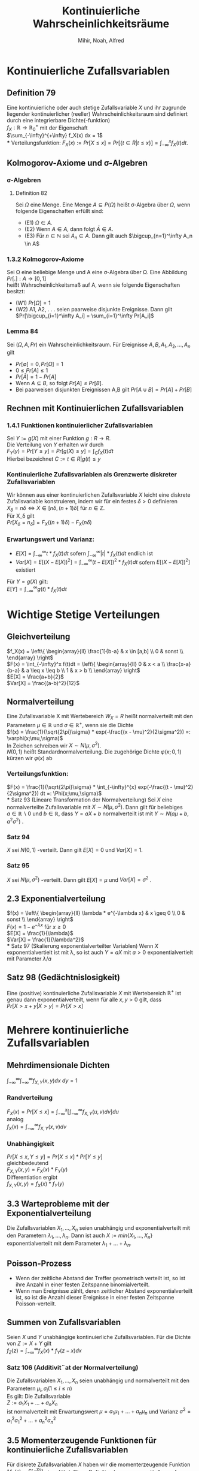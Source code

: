 #+TITLE: Kontinuierliche Wahrscheinlichkeitsräume
#+author: Mihir, Noah, Alfred

* Kontinuierliche Zufallsvariablen
** Definition 79
Eine kontinuierliche oder auch stetige Zufallsvariable $X$ und ihr zugrunde liegender kontinuierlicher (reeller) Wahrscheinlichkeitsraum sind definiert durch eine integrierbare Dichte(-funktion) \\
$f_X : \mathbb{R} \rightarrow \mathbb{R}^+_0$ mit der Eigenschaft \\
$\sum_{-\infty}^{+\infty} f_X(x) dx = 1$ \\
*** Verteilungsfunktion:
$F_X(x) := Pr[X \leq x] = Pr[\{t \in R | t \leq x\}] = \int^x_{-\infty} f_X(t) dt$.
** Kolmogorov-Axiome und \sigma-Algebren
*** \sigma-Algebren
**** Definition 82
Sei $\Omega$ eine Menge. Eine Menge $A \subseteq P(\Omega)$ heißt \sigma-Algebra über $\Omega$, wenn folgende Eigenschaften erfüllt sind:
- (E1) $\Omega \in A$.
- (E2) Wenn $A \in A$, dann folgt $\bar{A} \in A$.
- (E3) Für $n \in \mathbb{N}$ sei $A_n \in A$. Dann gilt auch $\bigcup_{n=1}^\infty A_n \in A$
*** 1.3.2 Kolmogorov-Axiome
Sei \Omega eine beliebige Menge und A eine \sigma-Algebra über \Omega. Eine Abbildung \\
$Pr[.] : A \rightarrow [0, 1]$ \\
heißt Wahrscheinlichkeitsmaß auf A, wenn sie folgende Eigenschaften besitzt:
- (W1) $Pr[\Omega] = 1$
- (W2) A1, A2, . . . seien paarweise disjunkte Ereignisse. Dann gilt
  $Pr[\bigcup_{i=1}^\infty A_i] = \sum_{i=1}^\infty Pr[A_i]$

*** Lemma 84
Sei $(\Omega, A, Pr)$ ein Wahrscheinlichkeitsraum. Für Ereignisse $A, B, A_1, A_2,...,A_n$ gilt
- $Pr[\emptyset] = 0, Pr[\Omega] = 1$
- $0 \leq Pr[A] \leq 1$
- $Pr[\bar{A}] = 1 − Pr[A]$
- Wenn $A \subseteq B$, so folgt $Pr[A] \leq Pr[B]$.
- Bei paarweisen disjunkten Ereignissen A,B gilt $Pr[A \cup B] = Pr[A] + Pr[B]$

** Rechnen mit Kontinuierlichen Zufallsvariablen
*** 1.4.1 Funktionen kontinuierlicher Zufallsvariablen
Sei $Y := g(X)$ mit einer Funktion $g : R \rightarrow R$. \\
Die Verteilung von $Y$ erhalten wir durch \\
$F_Y(y) = Pr[Y \leq y] = Pr[g(X) \leq y] = \int_C f_X(t) dt$ \\
Hierbei bezeichnet $C := {t \in R | g(t) \leq y}$
*** Kontinuierliche Zufallsvariablen als Grenzwerte diskreter Zufallsvariablen
Wir können aus einer kontinuierlichen Zufallsvariable $X$ leicht eine diskrete Zufallsvariable konstruieren, indem wir für ein festes $\delta > 0$ definieren \\
$X_\delta = n\delta \iff X \in [n\delta, (n + 1)\delta[$ für $n \in \mathbb{Z}$. \\
Für X_\delta gilt \\
$Pr[X_\delta = n_\delta] = F_X((n + 1)\delta) − F_X(n\delta)$ \\
[[./img/Kontinuierliche_Wahrscheinlichkeitsräume/kontinuierliche_vs_diskrete_variablen.png]]
*** Erwartungswert und Varianz:
- $E[X] = \int_{-\infty}^\infty t * f_X(t) dt$ sofern $\int_{-\infty}^\infty |t| * f_X(t) dt$ endlich ist
- $Var[X] = E[(X - E[X])^2] = \int_{-\infty}^\infty (t - E[X])^2 * f_X(t) dt$ sofern $E[(X - E[X])^2]$ existiert
Für $Y = g(X)$ gilt: \\
$E[Y] = \int_{-\infty}^\infty g(t) * f_X(t) dt$

* Wichtige Stetige Verteilungen
** Gleichverteilung
$f_X(x) = \left\{ \begin{array}{ll} \frac{1}{b-a} & x \in [a,b] \\ 0 & sonst \\ \end{array} \right$ \\
$F(x) = \int_{-\infty}^x f(t)dt = \left\{ \begin{array}{ll} 0 & x < a \\ \frac{x-a}{b-a} & a \leq x \leq b \\ 1 & x > b \\ \end{array} \right$ \\
$E[X] = \frac{a+b}{2}$ \\
$Var[X] = \frac{(a-b)^2}{12}$
** Normalverteilung
Eine Zufallsvariable X mit Wertebereich $W_X = R$ heißt normalverteilt mit den Parametern $\mu \in \mathbb{R}$ und $\sigma \in \mathbb{R}^+$, wenn sie die Dichte \\
$f(x) = \frac{1}{\sqrt{2\pi}\sigma} * exp(-\frac{(x - \mu)^2}{2\sigma^2}) =: \varphi(x;\mu,\sigma)$ \\
In Zeichen schreiben wir $X \sim N(\mu, \sigma^2)$. \\
$N(0, 1)$ heißt Standardnormalverteilung. Die zugehörige Dichte $\varphi(x; 0, 1)$ kürzen wir $\varphi(x)$ ab
*** Verteilungsfunktion:
$F(x) = \frac{1}{\sqrt{2\pi}\sigma} * \int_{-\infty}^{x} exp(-\frac{(t - \mu)^2}{2\sigma^2}) dt =: \Phi(x;\mu,\sigma)$ \\
*** Satz 93 (Lineare Transformation der Normalverteilung)
Sei $X$ eine normalverteilte Zufallsvariable mit $X \sim N(\mu, \sigma^2)$. Dann gilt für beliebiges \\
$a \in \mathbb{R} \backslash {0}$ und $b \in \mathbb{R}$, dass $Y = aX + b$ normalverteilt ist mit $Y \sim N(a\mu + b, a^2\sigma^2)$ .
*** Satz 94
$X$ sei $N(0, 1)$ -verteilt. Dann gilt
$E[X] = 0$ und
$Var[X] = 1$.
*** Satz 95
$X$ sei $N(\mu, \sigma^2)$ -verteilt. Dann gilt
$E[X] = \mu$ und $Var[X] = \sigma^2$ .
** 2.3 Exponentialverteilung
$f(x) = \left\{ \begin{array}{ll} \lambda * e^{-\lambda x} & x \geq 0 \\ 0 & sonst \\ \end{array} \right$ \\
$F(x) = 1 - e^{-\lambda x}$ für $x \geq 0$ \\
$E[X] = \frac{1}{\lambda}$ \\
$Var[X] = \frac{1}{\lambda^2}$ \\
*** Satz 97 (Skalierung exponentialverteilter Variablen)
Wenn $X$ exponentialvertielt ist mit \lambda, so ist auch $Y = aX$ mit $a>0$ exponentialvertielt mit Parameter $\lambda/a$
** Satz 98 (Gedächtnislosigkeit)
Eine (positive) kontinuierliche Zufallsvariable $X$ mit Wertebereich $\mathbb{R}^+$ ist genau dann exponentialverteilt, wenn für alle $x, y > 0$ gilt, dass \\
$Pr[X > x + y | X > y] = Pr[X > x]$

* Mehrere kontinuierliche Zufallsvariablen
** Mehrdimensionale Dichten
$\int_{-\infty}^{\infty} \int_{-\infty}^{\infty} f_{X,Y}(x,y) dx \ dy= 1$
*** Randverteilung
$F_X(x) = Pr[X \leq x] =\int_{-\infty}^x [\int_{-\infty}^\infty f_{X,Y} (u, v) dv]du$ \\
analog \\
$f_X(x) = \int_{-\infty}^{\infty} f_{X,Y} (x, v) dv$
*** Unabhängigkeit
$Pr[X \leq x, Y \leq y] = Pr[X \leq x] * Pr[Y \leq y]$ \\
gleichbedeutend \\
$F_{X,Y} (x, y) = F_X(x) * F_Y(y)$ \\
Differentiation ergibt \\
$f_{X,Y} (x, y) = f_X(x) * f_Y (y)$
** 3.3 Warteprobleme mit der Exponentialverteilung
Die Zufallsvariablen $X_1,... , X_n$ seien unabhängig und exponentialverteilt mit den Parametern $\lambda_1, ... , \lambda_n$. Dann ist auch $X := min\{X_1, . . . , X_n\}$ exponentialverteilt mit dem Parameter $\lambda_1 + ... + \lambda_n$.

** Poisson-Prozess
- Wenn der zeitliche Abstand der Treffer geometrisch verteilt ist, so ist ihre Anzahl in einer festen Zeitspanne binomialverteilt.
- Wenn man Ereignisse zählt, deren zeitlicher Abstand exponentialverteilt ist, so ist die Anzahl dieser Ereignisse in einer festen Zeitspanne Poisson-verteilt.

** Summen von Zufallsvariablen
Seien $X$ und $Y$ unabhängige kontinuierliche Zufallsvariablen. Für die Dichte von $Z := X + Y$ gilt \\
$f_Z(z) =\int_{-\infty}^\infty f_X(x) * f_Y (z − x) dx$
*** Satz 106 (Additivit¨at der Normalverteilung)
Die Zufallsvariablen $X_1,..., X_n$ seien unabhängig und normalverteilt mit den Parametern $\mu_i, \sigma_i (1 \leq i \leq n)$ \\
Es gilt: Die Zufallsvariable \\
$Z := a_1X_1 + ... + a_nX_n$ \\
ist normalverteilt mit Erwartungswert $\mu = a_1\mu_1 + ... + a_n\mu_n$ und Varianz $\sigma^2 = a^2_1\sigma^2_1+ ... + a^2_n\sigma^2_n$
** 3.5 Momenterzeugende Funktionen für kontinuierliche Zufallsvariablen
Für diskrete Zufallsvariablen $X$ haben wir die momenterzeugende Funktion \\
$M_X(s) = E[e^{Xs}]$
eingeführt. Diese Definition kann man unmittelbar auf kontinuierliche Zufallsvariablen übertragen. Die für $M_X(s)$ gezeigten Eigenschaften bleiben dabei erhalten. \\
$M^{(k)}_X(0) = E[X^k]$

* Zentraler Grenzwertsatz
Die Zufallsvariablen $X_1, ... , X_n$ besitzen jeweils dieselbe Verteilung und seien unabhängig. Erwartungswert und Varianz von $X_i$ existieren für $i = 1, ... , n$ und seien mit $\mu$ bzw. $\sigma^2$ bezeichnet ($\sigma^2 > 0$).
Die Zufallsvariablen $Y_n$ seien definiert durch $Yn := X_1 + . . . + X_n$ für $n \geq 1$. Dann folgt, dass die Zufallsvariablen \\
$Z_n := \frac{Y_n − n\mu}{\sigma \sqrt{n}}$ \\
asymptotisch standardnormalverteilt sind, also $Z_n \sim N(0, 1)$ für $n \rightarrow \infty$
